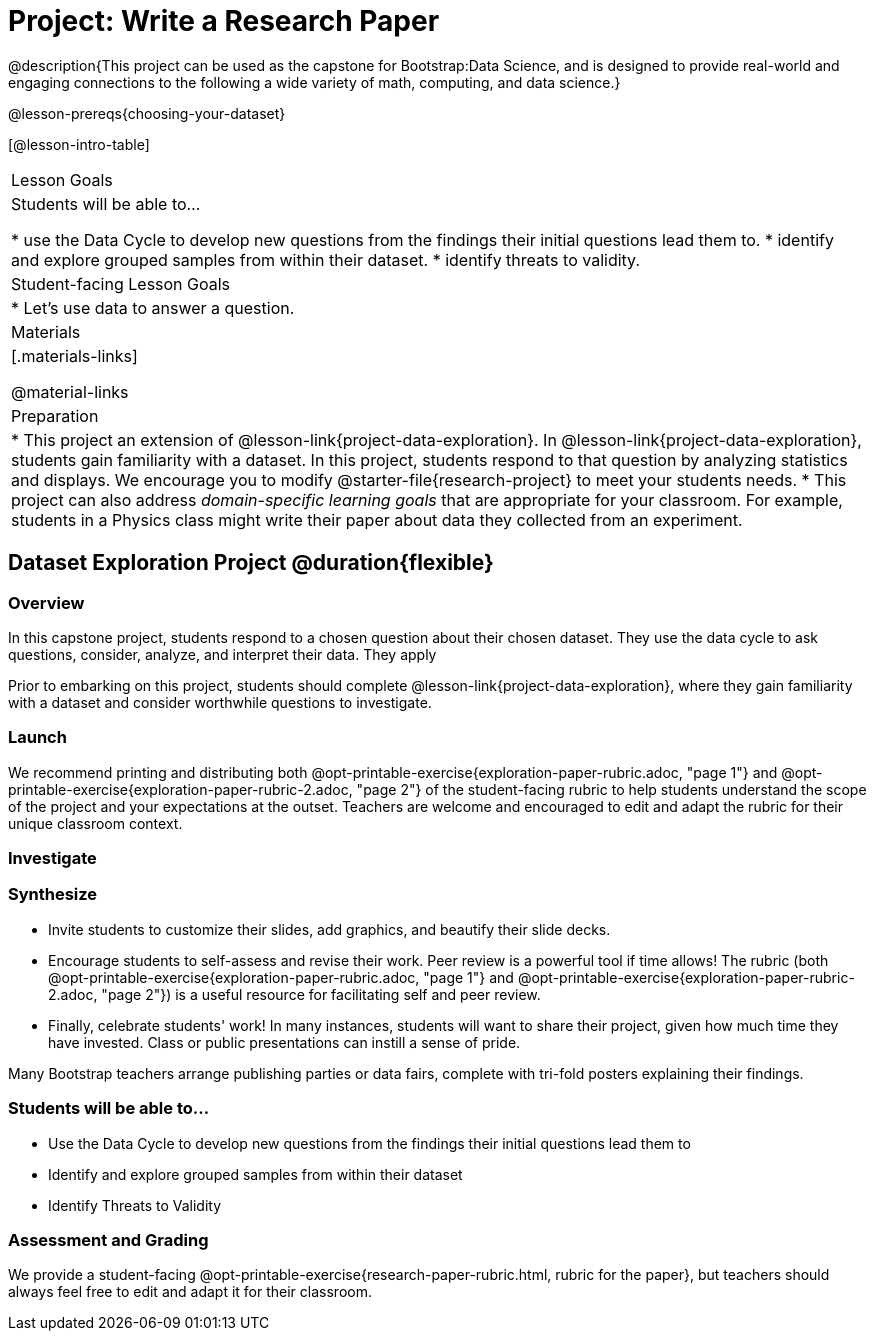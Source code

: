 = Project: Write a Research Paper

@description{This project can be used as the capstone for Bootstrap:Data Science, and is designed to provide real-world and engaging connections to the following a wide variety of math, computing, and data science.}

@lesson-prereqs{choosing-your-dataset}

[@lesson-intro-table]
|===
| Lesson Goals
| Students will be able to...

* use the Data Cycle to develop new questions from the findings their initial questions lead them to.
* identify and explore grouped samples from within their dataset.
* identify threats to validity.

| Student-facing Lesson Goals
|

* Let's use data to answer a question.

| Materials
|[.materials-links]

@material-links

| Preparation
|
* This project an extension of @lesson-link{project-data-exploration}. In @lesson-link{project-data-exploration}, students gain familiarity with a dataset. In this project, students respond to that question by analyzing statistics and displays. We encourage you to modify @starter-file{research-project} to meet your students needs.
* This project can also address _domain-specific learning goals_ that are appropriate for your classroom. For example, students in a Physics class might write their paper about data they collected from an experiment.


|===

== Dataset Exploration Project  @duration{flexible}

=== Overview

In this capstone project, students respond to a chosen question about their chosen dataset. They use the data cycle to ask questions, consider, analyze, and interpret their data. They apply

Prior to embarking on this project, students should complete @lesson-link{project-data-exploration}, where they gain familiarity with a dataset and consider worthwhile questions to investigate.

=== Launch




We recommend printing and distributing both @opt-printable-exercise{exploration-paper-rubric.adoc, "page 1"} and @opt-printable-exercise{exploration-paper-rubric-2.adoc, "page 2"} of the student-facing rubric to help students understand the scope of the project and your expectations at the outset. Teachers are welcome and encouraged to edit and adapt the rubric for their unique classroom context.

=== Investigate


=== Synthesize

* Invite students to customize their slides, add graphics, and beautify their slide decks.

* Encourage students to self-assess and revise their work. Peer review is a powerful tool if time allows! The rubric (both @opt-printable-exercise{exploration-paper-rubric.adoc, "page 1"} and @opt-printable-exercise{exploration-paper-rubric-2.adoc, "page 2"}) is a useful resource for facilitating self and peer review.

* Finally, celebrate students' work! In many instances, students will want to share their project, given how much time they have invested. Class or public presentations can instill a sense of pride.






Many Bootstrap teachers arrange publishing parties or data fairs, complete with tri-fold posters explaining their findings.

=== Students will be able to...

* Use the Data Cycle to develop new questions from the findings their initial questions lead them to
* Identify and explore grouped samples from within their dataset
* Identify Threats to Validity

=== Assessment and Grading
We provide a student-facing @opt-printable-exercise{research-paper-rubric.html, rubric for the paper}, but teachers should always feel free to edit and adapt it for their classroom.
